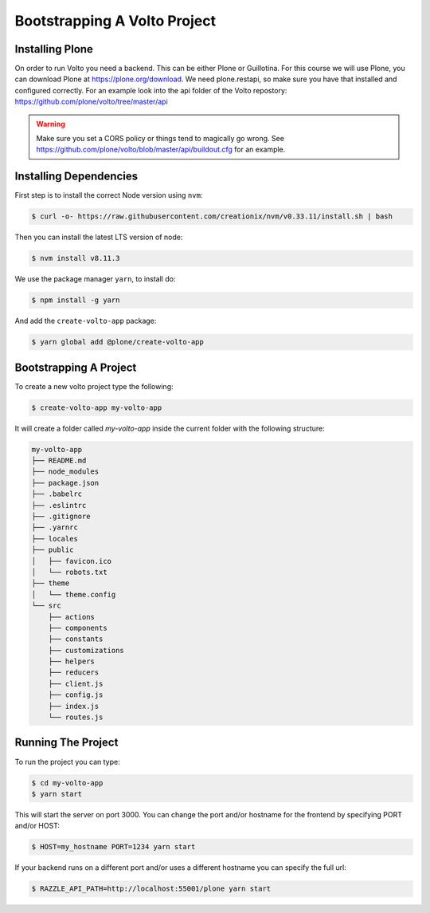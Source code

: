 .. _bootstrap-volto-label:

=============================
Bootstrapping A Volto Project
=============================

Installing Plone
================

On order to run Volto you need a backend.
This can be either Plone or Guillotina.
For this course we will use Plone, you can download Plone at https://plone.org/download.
We need plone.restapi, so make sure you have that installed and configured correctly.
For an example look into the api folder of the Volto repostory: https://github.com/plone/volto/tree/master/api

.. warning::  Make sure you set a CORS policy or things tend to magically go wrong. See https://github.com/plone/volto/blob/master/api/buildout.cfg for an example.


Installing Dependencies
=======================

First step is to install the correct Node version using ``nvm``:

.. code-block:: console

    $ curl -o- https://raw.githubusercontent.com/creationix/nvm/v0.33.11/install.sh | bash

Then you can install the latest LTS version of node:

.. code-block:: console

    $ nvm install v8.11.3

We use the package manager ``yarn``, to install do:

.. code-block:: console

    $ npm install -g yarn

And add the ``create-volto-app`` package:

.. code-block:: console

    $ yarn global add @plone/create-volto-app

Bootstrapping A Project
=======================

To create a new volto project type the following:

.. code-block:: console

    $ create-volto-app my-volto-app

It will create a folder called `my-volto-app` inside the current folder with the following structure:

.. code-block:: console

    my-volto-app
    ├── README.md
    ├── node_modules
    ├── package.json
    ├── .babelrc
    ├── .eslintrc
    ├── .gitignore
    ├── .yarnrc
    ├── locales
    ├── public
    │   ├── favicon.ico
    │   └── robots.txt
    ├── theme
    │   └── theme.config
    └── src
        ├── actions
        ├── components
        ├── constants
        ├── customizations
        ├── helpers
        ├── reducers
        ├── client.js
        ├── config.js
        ├── index.js
        └── routes.js

Running The Project
===================

To run the project you can type:

.. code-block:: console

    $ cd my-volto-app
    $ yarn start

This will start the server on port 3000.
You can change the port and/or hostname for the frontend by specifying PORT and/or HOST:

.. code-block:: console

    $ HOST=my_hostname PORT=1234 yarn start

If your backend runs on a different port and/or uses a different hostname you can specify the full url:

.. code-block:: console

    $ RAZZLE_API_PATH=http://localhost:55001/plone yarn start
